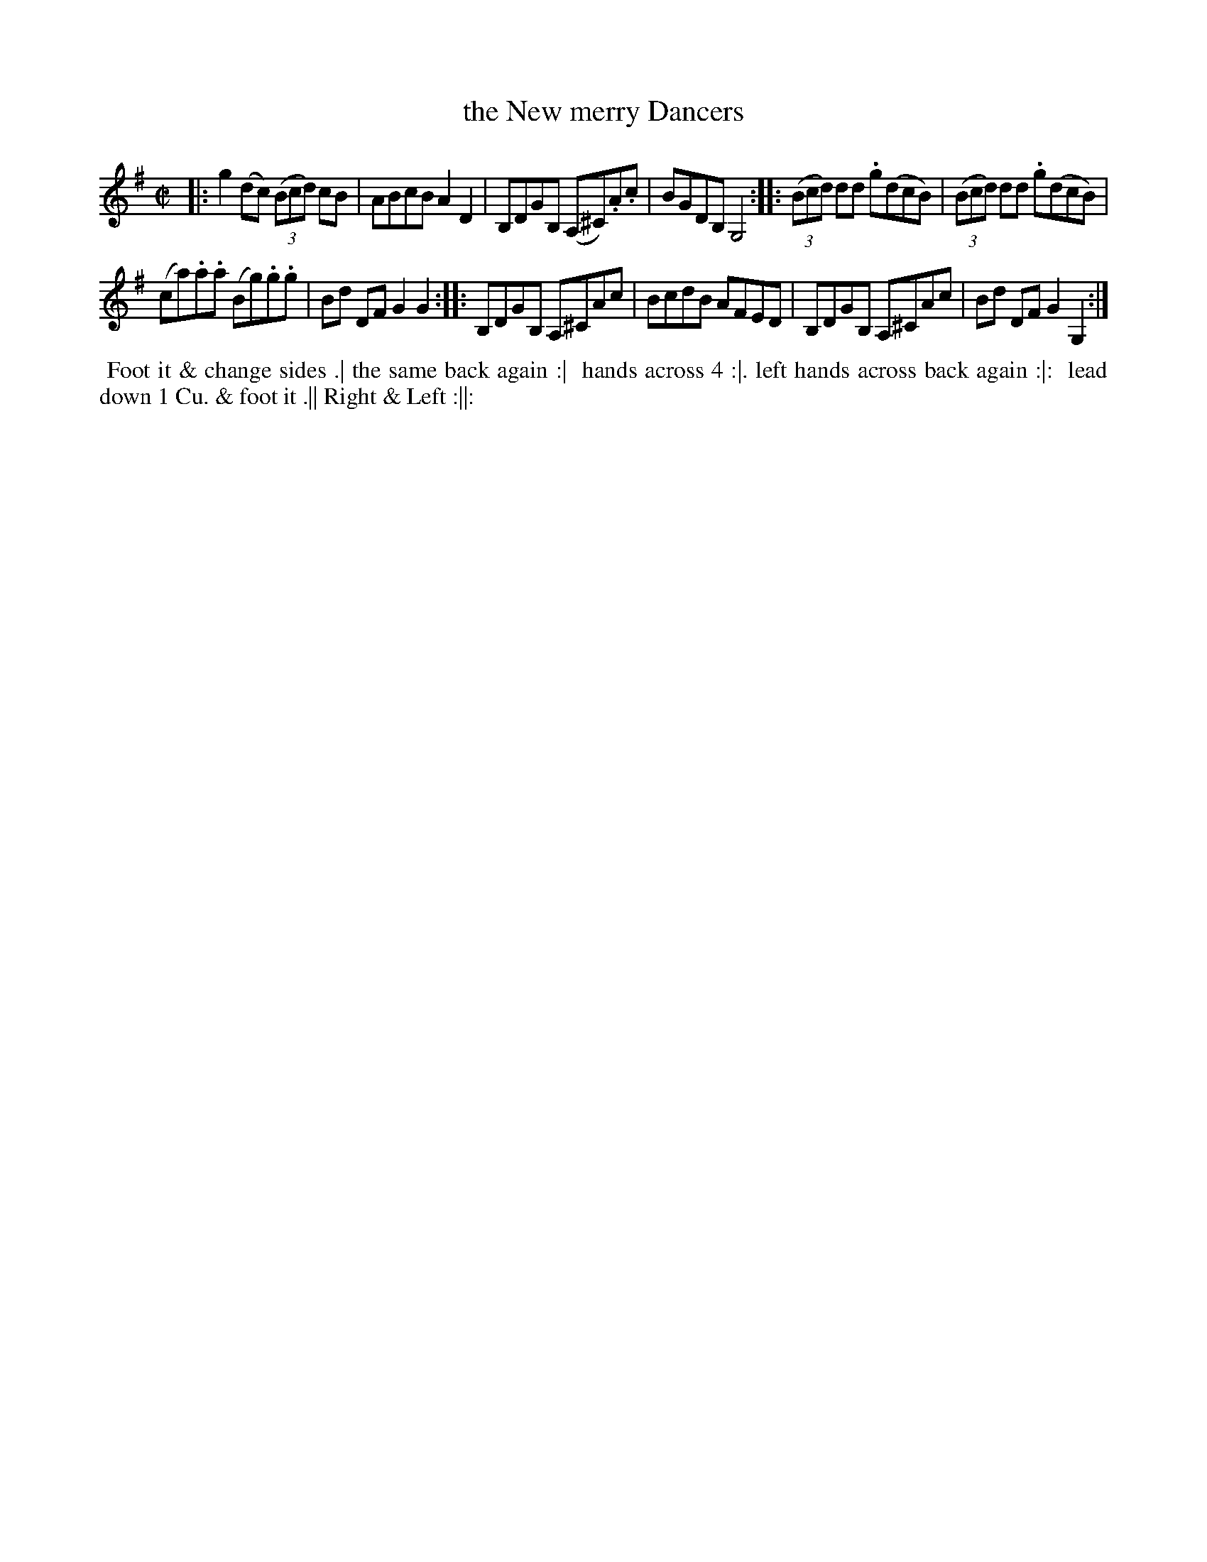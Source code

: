 X: 067
T: the New merry Dancers
B: 204 Favourite Country Dances
N: Published by Straight & Skillern, London ca.1775
F: http://imslp.org/wiki/204_Favourite_Country_Dances_(Various) p.34 #65
Z: 2014 John Chambers <jc:trillian.mit.edu>
M: C|
L: 1/8
K: G
% - - - - - - - - - - - - - - - - - - - - - - - - -
|:\
g2(dc) (3(Bcd) cB | ABcB A2D2 |\
B,DGB, (A,^C).A.c | BGDB, G,4 :|\
|:\
(3(Bcd) dd .g(dcB) | (3(Bcd) dd .g(dcB) |
(ca).a.a (Bg).g.g | Bd DF G2G2 :|\
|:\
B,DGB, A,^CAc | BcdB AFED |\
B,DGB, A,^CAc | Bd DF G2G,2 :|
% - - - - - - - - - - - - - - - - - - - - - - - - -
%%begintext align
%% Foot it & change sides .| the same back again :|
%% hands across 4 :|. left hands across back again :|:
%% lead down 1 Cu. & foot it .|| Right & Left :||:
%%endtext
